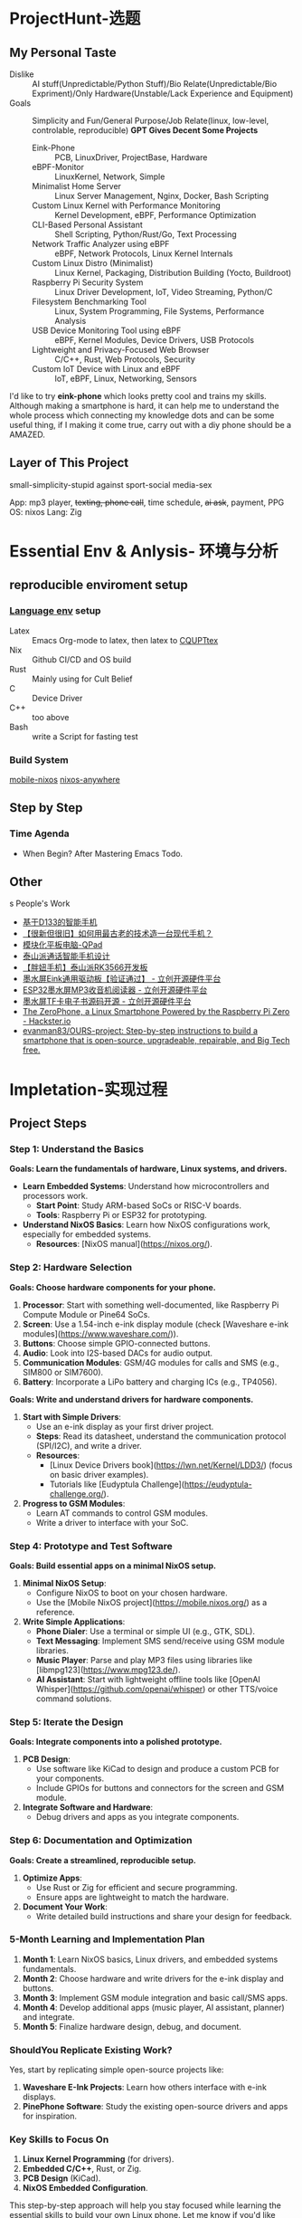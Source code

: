 #+LATEX_CLASS: report
#+LATEX_COMPILER: xelatex

* ProjectHunt-选题
** My Personal Taste
- Dislike :: AI stuff(Unpredictable/Python Stuff)/Bio Relate(Unpredictable/Bio Expriment)/Only Hardware(Unstable/Lack Experience and Equipment)
- Goals :: Simplicity and Fun/General Purpose/Job Relate(linux, low-level, controlable, reproducible)
  *GPT Gives Decent Some Projects*
  + Eink-Phone :: PCB, LinuxDriver, ProjectBase, Hardware
  + eBPF-Monitor :: LinuxKernel, Network, Simple
  + Minimalist Home Server :: Linux Server Management, Nginx, Docker, Bash Scripting
  + Custom Linux Kernel with Performance Monitoring :: Kernel Development, eBPF, Performance Optimization
  + CLI-Based Personal Assistant :: Shell Scripting, Python/Rust/Go, Text Processing
  + Network Traffic Analyzer using eBPF :: eBPF, Network Protocols, Linux Kernel Internals
  + Custom Linux Distro (Minimalist) :: Linux Kernel, Packaging, Distribution Building (Yocto, Buildroot)
  + Raspberry Pi Security System :: Linux Driver Development, IoT, Video Streaming, Python/C
  + Filesystem Benchmarking Tool :: Linux, System Programming, File Systems, Performance Analysis
  + USB Device Monitoring Tool using eBPF :: eBPF, Kernel Modules, Device Drivers, USB Protocols
  + Lightweight and Privacy-Focused Web Browser :: C/C++, Rust, Web Protocols, Security
  + Custom IoT Device with Linux and eBPF :: IoT, eBPF, Linux, Networking, Sensors

I'd like to try *eink-phone* which looks pretty cool and trains my skills.
Although making a smartphone is hard, it can help me to understand the whole process which connecting my knowledge dots and can be some useful thing, if I making it come true, carry out with a diy phone should be a AMAZED.

** Layer of This Project

small-simplicity-stupid
against
sport-social media-sex

App: mp3 player, +texting, phone call+, time schedule, +ai ask+,  payment, PPG 
OS: nixos
Lang: Zig

* Essential Env & Anlysis- 环境与分析
** reproducible enviroment setup
*** [[https://github.com/the-nix-way/dev-templates][Language env]] setup
+ Latex :: Emacs Org-mode to latex, then latex to [[https://github.com/coding-tan/CQUPTtex][CQUPTtex]]
+ Nix :: Github CI/CD and OS build
+ Rust :: Mainly using for Cult Belief
+ C :: Device Driver
+ C++ :: too above
+ Bash :: write a Script for fasting test
*** Build  System
[[https://github.com/mobile-nixos/mobile-nixos][mobile-nixos]]
[[https://github.com/nix-community/nixos-anywhere][nixos-anywhere]]


** Step by Step
*** Time Agenda
- When Begin?
  After Mastering Emacs Todo.



** Other
s People's Work
+ [[https://oshwhub.com/lovelessing/d133-mobile-phone-development-bo][基于D133的智能手机]]
+ [[https://oshwhub.com/honglin/First_CRT_SmartPhone][【很新但很旧】如何用最古老的技术造一台现代手机？]]
+ [[https://oshwhub.com/qzc13457/qpad][模块化平板电脑-QPad]]
+ [[https://oshwhub.com/zwxb/based-on-rk3566-taishan-pie-dolp][泰山派通话智能手机设计]]
+ [[https://oshwhub.com/li-chuang-kai-fa-ban/tai-shan-pai-pang-niu-shou-ji-kuo-zhan-ban][【胖妞手机】泰山派RK3566开发板]]
+ [[https://oshwhub.com/ludas/mo-shui-ping-qu-dong][墨水屏Eink通用驱动板【验证通过】 - 立创开源硬件平台]]
+ [[https://oshwhub.com/jie326513988/ESP32mi-ni-mo-shui-ping-MP3shou-][ESP32墨水屏MP3收音机阅读器 - 立创开源硬件平台]]
+ [[https://oshwhub.com/shukkkk/4-2-mo-shui-ping_copy_copy_copy][墨水屏TF卡电子书源码开源 - 立创开源硬件平台]]
+ [[https://www.hackster.io/news/the-zerophone-a-linux-smartphone-powered-by-the-raspberry-pi-zero-286f36a25fd4][The ZeroPhone, a Linux Smartphone Powered by the Raspberry Pi Zero - Hackster.io]]
+ [[https://github.com/evanman83/OURS-project][evanman83/OURS-project: Step-by-step instructions to build a smartphone that is open-source, upgradeable, repairable, and Big Tech free.]]

* Impletation-实现过程
** Project Steps 

*** Step 1: Understand the Basics
*Goals: Learn the fundamentals of hardware, Linux systems, and drivers.*
- *Learn Embedded Systems*: Understand how microcontrollers and processors work.
  - *Start Point*: Study ARM-based SoCs or RISC-V boards.
  - *Tools*: Raspberry Pi or ESP32 for prototyping.
- *Understand NixOS Basics*: Learn how NixOS configurations work, especially for embedded systems.
  - *Resources*: [NixOS manual](https://nixos.org/).

*** Step 2: Hardware Selection
*Goals: Choose hardware components for your phone.*
1. *Processor*: Start with something well-documented, like Raspberry Pi Compute Module or Pine64 SoCs.
2. *Screen*: Use a 1.54-inch e-ink display module (check [Waveshare e-ink modules](https://www.waveshare.com/)).
3. *Buttons*: Choose simple GPIO-connected buttons.
4. *Audio*: Look into I2S-based DACs for audio output.
5. *Communication Modules*: GSM/4G modules for calls and SMS (e.g., SIM800 or SIM7600).
6. *Battery*: Incorporate a LiPo battery and charging ICs (e.g., TP4056).


**Goals: Write and understand drivers for hardware components.**
1. **Start with Simple Drivers**:
   - Use an e-ink display as your first driver project.
   - **Steps**: Read its datasheet, understand the communication protocol (SPI/I2C), and write a driver.
   - **Resources**: 
     - [Linux Device Drivers book](https://lwn.net/Kernel/LDD3/) (focus on basic driver examples).
     - Tutorials like [Eudyptula Challenge](https://eudyptula-challenge.org/).
2. **Progress to GSM Modules**:
   - Learn AT commands to control GSM modules.
   - Write a driver to interface with your SoC.

*** Step 4: Prototype and Test Software
*Goals: Build essential apps on a minimal NixOS setup.*
1. *Minimal NixOS Setup*:
   - Configure NixOS to boot on your chosen hardware.
   - Use the [Mobile NixOS project](https://mobile.nixos.org/) as a reference.
2. *Write Simple Applications*:
   - *Phone Dialer*: Use a terminal or simple UI (e.g., GTK, SDL).
   - *Text Messaging*: Implement SMS send/receive using GSM module libraries.
   - *Music Player*: Parse and play MP3 files using libraries like [libmpg123](https://www.mpg123.de/).
   - *AI Assistant*: Start with lightweight offline tools like [OpenAI Whisper](https://github.com/openai/whisper) or other TTS/voice command solutions.


*** Step 5: Iterate the Design
*Goals: Integrate components into a polished prototype.*
1. *PCB Design*:
   - Use software like KiCad to design and produce a custom PCB for your components.
   - Include GPIOs for buttons and connectors for the screen and GSM module.
2. *Integrate Software and Hardware*:
   - Debug drivers and apps as you integrate components.


*** Step 6: Documentation and Optimization
*Goals: Create a streamlined, reproducible setup.*
1. *Optimize Apps*:
   - Use Rust or Zig for efficient and secure programming.
   - Ensure apps are lightweight to match the hardware.
2. *Document Your Work*:
   - Write detailed build instructions and share your design for feedback.


*** 5-Month Learning and Implementation Plan
1. *Month 1*: Learn NixOS basics, Linux drivers, and embedded systems fundamentals.
2. *Month 2*: Choose hardware and write drivers for the e-ink display and buttons.
3. *Month 3*: Implement GSM module integration and basic call/SMS apps.
4. *Month 4*: Develop additional apps (music player, AI assistant, planner) and integrate.
5. *Month 5*: Finalize hardware design, debug, and document.


*** ShouldYou Replicate Existing Work?
Yes, start by replicating simple open-source projects like:
1. *Waveshare E-Ink Projects*: Learn how others interface with e-ink displays.
2. *PinePhone Software*: Study the existing open-source drivers and apps for inspiration.

*** Key Skills to Focus On
1. *Linux Kernel Programming* (for drivers).
2. *Embedded C/C++*, Rust, or Zig.
3. *PCB Design* (KiCad).
4. *NixOS Embedded Configuration*.

This step-by-step approach will help you stay focused while learning the essential skills to build your own Linux phone. Let me know if you'd like detailed guidance on any of these steps!

*** 最最最重要的参考资料
[[https://oshwhub.com/li-chuang-kai-fa-ban/tai-shan-pai-pang-niu-shou-ji-kuo-zhan-ban][【胖妞手机】泰山派RK3566开发板]]＋ [[https://oshwhub.com/qwqoffice/pulse-wave-and-heart-rate-display-based-on-ppg][基于PPG的脉搏波及心率显示]] ＋ [[https://oshwhub.com/ludas/mo-shui-ping-qu-dong][墨水屏Eink通用驱动板]]+ [[https://oshwhub.com/jie326513988/esp32c3-154-ink-screen-multi-function][ESP32C3-1.54墨水屏-多功能]]  = [[http://norvig.com/21-days.html][轻松毕业]]

* Thesis-基于电子墨水屏的极简智能手机：面向健康监测与数字生活的创新探索

** 摘要
本论文致力于设计一款极简、节能的智能手机，采用电子墨水屏和开源技术，旨在降低数字生活中的过度依赖，同时为用户提供健康监测功能。通过集成光电容积脉搏波（PPG）传感器，该设备能够实现心率、血压、疲劳指数、步数以及冥想状态的实时监测。本文核心贡献包括：基于Linux内核的驱动开发、Rust语言实现的高效应用程序设计、电子墨水屏刷新优化算法，以及健康监测算法在嵌入式系统中的应用。



** 第一章引言
 1.1 研究背景与意义
- 数字生活与互联网滥用的现状
  - 随着智能手机和社交媒体的普及，用户花费大量时间在屏幕前，带来情绪焦虑、生产力下降以及健康问题。
  - 学术研究表明，电子设备过度使用与眼部疲劳、睡眠质量下降以及心理健康问题密切相关。
- 健康监测的需求
  - 在后疫情时代，个人健康监测需求快速增长，基于可穿戴设备的便捷、实时健康监测成为新趋势。
- 极简设计理念
  - 极简设计倡导“功能至上、减少干扰”的原则，通过减少设备功能和提升用户体验，帮助用户专注于生活本身。
- 电子墨水屏的潜力
  - 电子墨水屏具有低功耗、高可读性等优势，是实现节能和护眼设备的理想选择。

 1.2 研究目标与创新点
- 打造一款基于电子墨水屏的极简智能手机，兼具基本通信和健康监测功能。
- 实现PPG信号处理算法，以提供血压、心率及其他健康数据的高精度监测。
- 在嵌入式Linux系统中，通过Rust和Zig优化应用性能，探索高效的软件与硬件协同设计。



** 第二章 理论基础
 2.1 电子墨水屏技术
- 电子墨水屏的工作原理及刷新优化策略。
- 相较传统LCD/OLED屏幕的优势，如低功耗、健康护眼和高对比度。

 2.2 光电容积脉搏波（PPG）
- 基本原理：通过光吸收变化检测血流量变化。
- 扩展应用：
  - 心率测量：从PPG波形提取心跳频率。
  - 血压估算：基于PPG与脉搏波传导时间（PWTT）。
  - 疲劳指数分析：通过心率变异性（HRV）评估用户疲劳状态。
  - 步数监测：结合运动传感器的健康追踪。
  - 冥想辅助：通过HRV变化评估冥想效果。

 2.3 Linux内核与嵌入式系统
- Linux在嵌入式设备中的优势：开源灵活、可定制化。
- 驱动开发基础：设备树配置、用户空间与内核空间通信。

 2.4 Rust与Zig在嵌入式开发中的应用
- Rust：
  - 内存安全和性能的平衡，适合资源受限的嵌入式系统。
  - 强类型系统和所有权模型在驱动开发中的优势。
- Zig：
  - 极简设计和直接内存控制，适合高性能嵌入式算法。



** 第三章 硬件设计
 3.1 系统架构
- 选用H616 SoC，整合电子墨水屏、PPG传感器、电池管理芯片等。
- 高级模块设计：
  - 主控芯片：适配ARM架构的高效SoC。
  - 显示模块：1.54英寸电子墨水屏，支持快速刷新。
  - 传感器模块：高精度PPG传感器。
  - 通信模块：支持4G LTE网络。
  - 扩展接口：USB 3.0、GPIO、I2C等。

 3.2 PCB设计与硬件实现
- PCB设计中的功耗优化与抗干扰设计。
- 模块化硬件设计以支持未来升级。

 3.3 3D打印外壳
- 采用环保材料3D打印极简外壳。
- 结构设计优化，确保设备便携耐用。



** 第四章 软件开发
 4.1 驱动开发
- 定制Linux内核驱动以支持电子墨水屏和PPG传感器。
- 显示刷新优化：结合DMA和中断机制减少延迟。
  
 4.2 应用程序开发
- 使用Rust和Zig开发以下核心功能：
  - 通信功能：通话、短信和联系人管理。
  - 健康监测：
    - 实时显示心率、血压和疲劳指数。
    - 健康数据的本地存储与可视化。
  - 极简日常工具：待办事项、日历和离线音乐播放器。

 4.3 NixOS系统配置
- 定制轻量化NixOS系统，优化启动速度与资源占用。
- 利用Nix包管理器实现可靠的配置和依赖管理。



** 第五章 实验结果与分析
 5.1 性能测试
- 测试显示刷新速度、PPG信号采集精度。
- 基于典型使用场景的功耗分析。

 5.2 健康监测效果
- 与传统医疗设备对比血压和心率测量精度。
- HRV计算对冥想效果的量化评估。

 5.3 用户体验反馈
- 在长时间使用中的护眼效果。
- 极简设计对用户心理健康的正面影响。



** 第六章 结论与展望
 6.1 主要研究成果
- 成功设计并实现了一款极简智能手机。
- 提出了创新性的健康监测方法，并验证了其可行性。

 6.2 存在的局限性
- 电子墨水屏刷新速度的物理限制。
- PPG传感器在极端运动状态下的误差。

 6.3 未来工作
- 引入更先进的传感器和算法提高监测精度。
- 扩展生态系统，支持更多日常应用。



**   附录
1. 硬件数据手册：电子墨水屏、PPG传感器、H616芯片。
2. 软件源码：核心驱动与应用程序代码。
3. 实验数据：功耗与监测精度的对比结果。



** 参考文献
** 作者简介
*** 基本情况
*** 教育和工作经历
** 攻读学位期间的研究成果
*** 发表的学术论文和著作
*** 申请（授权）专利
** 致谢


* Presentation-系统实现与挑战
** 系统需求分析
    详细讨论系统需求及其如何在设计过程中得到满足。
    
** 开发环境与工具
    概述用于硬件（PCB设计、SoC配置）、软件（Linux、Android定制）和测试的开发工具。
** 设计与实现挑战
    在硬件设计、PCB布局、驱动开发和软件优化过程中遇到的挑战。
    屏幕刷新算法
    3d设计

** 学到的经验
    从定制硬件、低级软件开发及在嵌入式系统中集成Linux/Android的经验中获得的洞见。

** 本章小结
    对本章内容进行总结。



    
